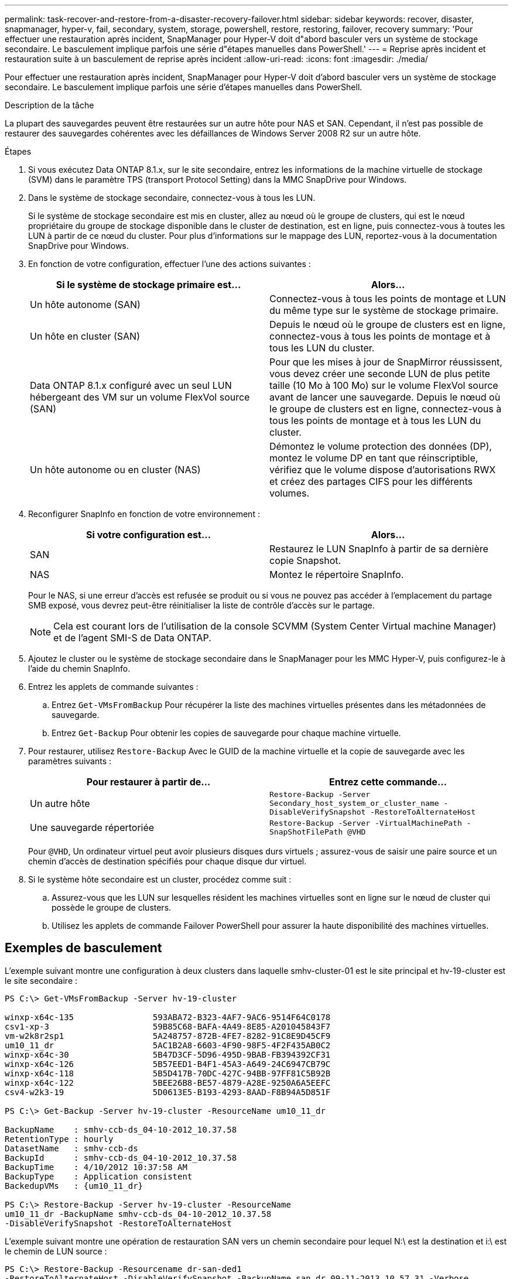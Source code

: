 ---
permalink: task-recover-and-restore-from-a-disaster-recovery-failover.html 
sidebar: sidebar 
keywords: recover, disaster, snapmanager, hyper-v, fail, secondary, system, storage, powershell, restore, restoring, failover, recovery 
summary: 'Pour effectuer une restauration après incident, SnapManager pour Hyper-V doit d"abord basculer vers un système de stockage secondaire. Le basculement implique parfois une série d"étapes manuelles dans PowerShell.' 
---
= Reprise après incident et restauration suite à un basculement de reprise après incident
:allow-uri-read: 
:icons: font
:imagesdir: ./media/


[role="lead"]
Pour effectuer une restauration après incident, SnapManager pour Hyper-V doit d'abord basculer vers un système de stockage secondaire. Le basculement implique parfois une série d'étapes manuelles dans PowerShell.

.Description de la tâche
La plupart des sauvegardes peuvent être restaurées sur un autre hôte pour NAS et SAN. Cependant, il n'est pas possible de restaurer des sauvegardes cohérentes avec les défaillances de Windows Server 2008 R2 sur un autre hôte.

.Étapes
. Si vous exécutez Data ONTAP 8.1.x, sur le site secondaire, entrez les informations de la machine virtuelle de stockage (SVM) dans le paramètre TPS (transport Protocol Setting) dans la MMC SnapDrive pour Windows.
. Dans le système de stockage secondaire, connectez-vous à tous les LUN.
+
Si le système de stockage secondaire est mis en cluster, allez au nœud où le groupe de clusters, qui est le nœud propriétaire du groupe de stockage disponible dans le cluster de destination, est en ligne, puis connectez-vous à toutes les LUN à partir de ce nœud du cluster. Pour plus d'informations sur le mappage des LUN, reportez-vous à la documentation SnapDrive pour Windows.

. En fonction de votre configuration, effectuer l'une des actions suivantes :
+
|===
| Si le système de stockage primaire est... | Alors... 


 a| 
Un hôte autonome (SAN)
 a| 
Connectez-vous à tous les points de montage et LUN du même type sur le système de stockage primaire.



 a| 
Un hôte en cluster (SAN)
 a| 
Depuis le nœud où le groupe de clusters est en ligne, connectez-vous à tous les points de montage et à tous les LUN du cluster.



 a| 
Data ONTAP 8.1.x configuré avec un seul LUN hébergeant des VM sur un volume FlexVol source (SAN)
 a| 
Pour que les mises à jour de SnapMirror réussissent, vous devez créer une seconde LUN de plus petite taille (10 Mo à 100 Mo) sur le volume FlexVol source avant de lancer une sauvegarde. Depuis le nœud où le groupe de clusters est en ligne, connectez-vous à tous les points de montage et à tous les LUN du cluster.



 a| 
Un hôte autonome ou en cluster (NAS)
 a| 
Démontez le volume protection des données (DP), montez le volume DP en tant que réinscriptible, vérifiez que le volume dispose d'autorisations RWX et créez des partages CIFS pour les différents volumes.

|===
. Reconfigurer SnapInfo en fonction de votre environnement :
+
|===
| Si votre configuration est... | Alors... 


 a| 
SAN
 a| 
Restaurez le LUN SnapInfo à partir de sa dernière copie Snapshot.



 a| 
NAS
 a| 
Montez le répertoire SnapInfo.

|===
+
Pour le NAS, si une erreur d'accès est refusée se produit ou si vous ne pouvez pas accéder à l'emplacement du partage SMB exposé, vous devrez peut-être réinitialiser la liste de contrôle d'accès sur le partage.

+

NOTE: Cela est courant lors de l'utilisation de la console SCVMM (System Center Virtual machine Manager) et de l'agent SMI-S de Data ONTAP.

. Ajoutez le cluster ou le système de stockage secondaire dans le SnapManager pour les MMC Hyper-V, puis configurez-le à l'aide du chemin SnapInfo.
. Entrez les applets de commande suivantes :
+
.. Entrez `Get-VMsFromBackup` Pour récupérer la liste des machines virtuelles présentes dans les métadonnées de sauvegarde.
.. Entrez `Get-Backup` Pour obtenir les copies de sauvegarde pour chaque machine virtuelle.


. Pour restaurer, utilisez `Restore-Backup` Avec le GUID de la machine virtuelle et la copie de sauvegarde avec les paramètres suivants :
+
|===
| Pour restaurer à partir de... | Entrez cette commande... 


 a| 
Un autre hôte
 a| 
`Restore-Backup -Server` `Secondary_host_system_or_cluster_name -DisableVerifySnapshot -RestoreToAlternateHost`



 a| 
Une sauvegarde répertoriée
 a| 
`Restore-Backup -Server -VirtualMachinePath -SnapShotFilePath @VHD`

|===
+
Pour `@VHD`, Un ordinateur virtuel peut avoir plusieurs disques durs virtuels ; assurez-vous de saisir une paire source et un chemin d'accès de destination spécifiés pour chaque disque dur virtuel.

. Si le système hôte secondaire est un cluster, procédez comme suit :
+
.. Assurez-vous que les LUN sur lesquelles résident les machines virtuelles sont en ligne sur le nœud de cluster qui possède le groupe de clusters.
.. Utilisez les applets de commande Failover PowerShell pour assurer la haute disponibilité des machines virtuelles.






== Exemples de basculement

L'exemple suivant montre une configuration à deux clusters dans laquelle smhv-cluster-01 est le site principal et hv-19-cluster est le site secondaire :

[listing]
----
PS C:\> Get-VMsFromBackup -Server hv-19-cluster

winxp-x64c-135                593ABA72-B323-4AF7-9AC6-9514F64C0178
csv1-xp-3                     59B85C68-BAFA-4A49-8E85-A201045843F7
vm-w2k8r2sp1                  5A248757-872B-4FE7-8282-91C8E9D45CF9
um10_11_dr                    5AC1B2A8-6603-4F90-98F5-4F2F435AB0C2
winxp-x64c-30                 5B47D3CF-5D96-495D-9BAB-FB394392CF31
winxp-x64c-126                5B57EED1-B4F1-45A3-A649-24C6947CB79C
winxp-x64c-118                5B5D417B-70DC-427C-94BB-97FF81C5B92B
winxp-x64c-122                5BEE26B8-BE57-4879-A28E-9250A6A5EEFC
csv4-w2k3-19                  5D0613E5-B193-4293-8AAD-F8B94A5D851F

PS C:\> Get-Backup -Server hv-19-cluster -ResourceName um10_11_dr

BackupName    : smhv-ccb-ds_04-10-2012_10.37.58
RetentionType : hourly
DatasetName   : smhv-ccb-ds
BackupId      : smhv-ccb-ds_04-10-2012_10.37.58
BackupTime    : 4/10/2012 10:37:58 AM
BackupType    : Application consistent
BackedupVMs   : {um10_11_dr}

PS C:\> Restore-Backup -Server hv-19-cluster -ResourceName
um10_11_dr -BackupName smhv-ccb-ds_04-10-2012_10.37.58
-DisableVerifySnapshot -RestoreToAlternateHost
----
L'exemple suivant montre une opération de restauration SAN vers un chemin secondaire pour lequel N:\ est la destination et i:\ est le chemin de LUN source :

[listing]
----
PS C:\> Restore-Backup -Resourcename dr-san-ded1
-RestoreToAlternateHost -DisableVerifySnapshot -BackupName san_dr_09-11-2013_10.57.31 -Verbose
-VirtualMachinePath "N:\dr-san-ded1" -SnapshotFilePath "N:\dr-san-ded1" -VHDs @(@{"SourceFilePath" = "I:\dr-san-ded1\Virtual Hard Disks\dr-san-ded1.vhdx"; "DestinationFilePath" = "N:\dr-san-ded1\Virtual Hard Disks\dr-san-ded1"})
----
L'exemple suivant montre une opération de restauration NAS vers un chemin alternatif pour lequel \\172.17.162.174\ est le chemin du partage SMB source et \\172.17.175.82\ est le chemin du partage SMB de destination :

[listing]
----
PS C:\> Restore-Backup -Resourcename vm_claba87_cifs1
-RestoreToAlternateHost -DisableVerifySnapshot -BackupName ag-DR_09-09-2013_16.59.16 -Verbose
-VirtualMachinePath "\\172.17.175.82\vol_new_dest_share\ag-vm1" -SnapshotFilePath "\\172.17.175.82\vol_new_dest_share\ag-vm1" -VHDs @(@{"SourceFilePath" = "\\172.17.162.174\vol_test_src_share\ag-vm1\Virtual Hard Disks\ag-vm1.vhdx"; "DestinationFilePath" = "\\172.17.175.82\vol_new_dest_share\ag-vm1\Virtual Hard Disks\ag-vm1.vhdx"})
----
*Informations connexes*

https://library.netapp.com/ecm/ecm_download_file/ECMP1368826["Guide de sauvegarde et de restauration en ligne pour la protection des données Data ONTAP 8.2 7-mode"]

http://mysupport.netapp.com/documentation/productlibrary/index.html?productID=30049["Documentation NetApp : SnapDrive pour Windows (versions actuelles)"]

http://docs.netapp.com/ontap-9/topic/com.netapp.doc.cdot-famg-cifs/home.html["Référence SMB/CIFS"]
